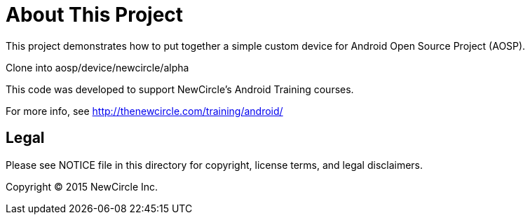 = About This Project

This project demonstrates how to put together a simple custom device for Android Open Source Project (AOSP).

Clone into aosp/device/newcircle/alpha

This code was developed to support NewCircle's Android Training courses.

For more info, see http://thenewcircle.com/training/android/

== Legal

Please see ++NOTICE++ file in this directory for copyright, license terms, and legal disclaimers.

Copyright © 2015 NewCircle Inc.


